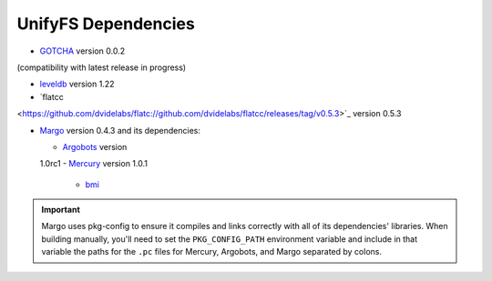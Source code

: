 ====================
UnifyFS Dependencies
====================

- `GOTCHA <https://github.com/LLNL/GOTCHA/releases>`_ version 0.0.2 
(compatibility with latest release in progress)

- `leveldb <https://github.com/google/leveldb/releases/tag/1.22>`_ version 1.22

- `flatcc
<https://github.com/dvidelabs/flatc://github.com/dvidelabs/flatcc/releases/tag/v0.5.3>`_
version 0.5.3

- `Margo <https://xgitlab.cels.anl.gov/sds/margo>`_ version 0.4.3 and its dependencies:

  - `Argobots <https://github.com/pmodels/argobots/releases/tag/v1.0rc1>`_ version
  1.0rc1
  - `Mercury <https://github.com/mercury-hpc/mercury/releases/tag/v1.0.1>`_
  version 1.0.1

    - `bmi <https://xgitlab.cels.anl.gov/sds/bmi.git>`_

.. important::

    Margo uses pkg-config to ensure it compiles and links correctly with all of
    its dependencies' libraries. When building manually, you'll need to set the
    ``PKG_CONFIG_PATH`` environment variable and include in
    that variable the paths for the ``.pc`` files for Mercury, Argobots, and
    Margo separated by colons.
